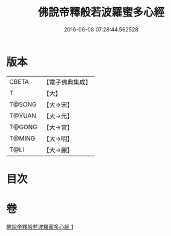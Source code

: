 #+TITLE: 佛說帝釋般若波羅蜜多心經 
#+DATE: 2016-06-08 07:28:44.562528

* 版本
 |     CBETA|【電子佛典集成】|
 |         T|【大】     |
 |    T@SONG|【大→宋】   |
 |    T@YUAN|【大→元】   |
 |    T@GONG|【大→宮】   |
 |    T@MING|【大→明】   |
 |      T@LI|【大→麗】   |

* 目次

* 卷
[[file:KR6c0222_001.txt][佛說帝釋般若波羅蜜多心經 1]]

